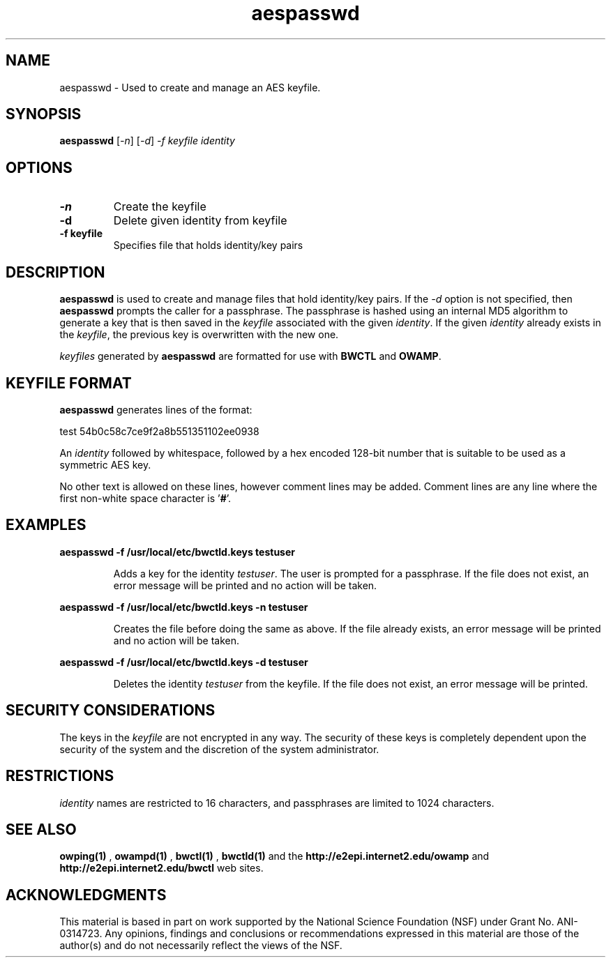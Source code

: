 .TH aespasswd 1 "2004 Feb 8"
." The first line of this file must contain the '"[e][r][t][v] line
." to tell man to run the appropriate filter "t" for table.
."
."	$Id$
."
."######################################################################
."#									#
."#			   Copyright (C)  2004				#
."#	     			Internet2				#
."#			   All Rights Reserved				#
."#									#
."######################################################################
."
."	File:		aespasswd.man
."
."	Author:		Jeff Boote
."			Internet2
."
."	Date:		Sun Feb 08 00:23:56 MST 2004
."
."	Description:	
."
.SH NAME
aespasswd \- Used to create and manage an AES keyfile.
.SH SYNOPSIS
.B aespasswd 
[\fI-n\fR] [\fI-d\fR] \fI-f keyfile identity
.SH OPTIONS
.TP
\fB\-n\fR
Create the keyfile
.TP
\fB\-d\fR
Delete given identity from keyfile
.TP
\fB\-f keyfile\fR
Specifies file that holds identity/key pairs
.SH DESCRIPTION
.B aespasswd
is used to create and manage files that hold identity/key pairs.
If the \fI\-d\fR option is not specified, then \fBaespasswd\fR prompts
the caller for a passphrase. The passphrase is hashed using an internal
MD5 algorithm to generate a key that is then saved in the \fIkeyfile\fR
associated with the given \fIidentity\fR. If the given \fIidentity\fR
already exists in the \fIkeyfile\fR, the previous key is overwritten with
the new one.
.PP
\fIkeyfiles\fR generated by \fBaespasswd\fR are formatted for use with
\fBBWCTL\fR and \fBOWAMP\fR.
.SH KEYFILE FORMAT
\fBaespasswd\fR generates lines of the format:
.LP
test	54b0c58c7ce9f2a8b551351102ee0938
.PP
An \fIidentity\fR followed by whitespace, followed by a hex encoded 128\-bit
number that is suitable to be used as a symmetric AES key.
.PP
No other text is allowed on these lines, however comment lines may be
added. Comment lines are any line where the first non-white space character
is '\fB#\fR'.
.SH EXAMPLES
\fBaespasswd -f /usr/local/etc/bwctld.keys testuser\fP
.IP
Adds a key for the identity \fItestuser\fR. The user is prompted for
a passphrase. If the file does not exist, an error message will
be printed and no action will be taken.
.LP
\fBaespasswd -f /usr/local/etc/bwctld.keys -n testuser\fP
.IP
Creates the file before doing the same as above. If the file already
exists, an error message will be printed and no action will be taken.
.LP
\fBaespasswd -f /usr/local/etc/bwctld.keys -d testuser\fP
.IP
Deletes the identity \fItestuser\fR from the keyfile.
If the file does not exist, an error message will be printed.
.LP
.SH SECURITY CONSIDERATIONS
The keys in the \fIkeyfile\fR are not encrypted in any way. The security
of these keys is completely dependent upon the security of the system and the
discretion of the system administrator.
.SH RESTRICTIONS
\fIidentity\fR names are restricted to 16 characters, and passphrases
are limited to 1024 characters.
.SH SEE ALSO
.B owping(1)
,
.B owampd(1)
,
.B bwctl(1)
,
.B bwctld(1)
and the 
.B http://e2epi.internet2.edu/owamp
and
.B http://e2epi.internet2.edu/bwctl
web sites.
.SH ACKNOWLEDGMENTS
This material is based in part on work supported by the National Science
Foundation (NSF) under Grant No. ANI-0314723. Any opinions, findings and
conclusions or recommendations expressed in this material are those of
the author(s) and do not necessarily reflect the views of the NSF.
